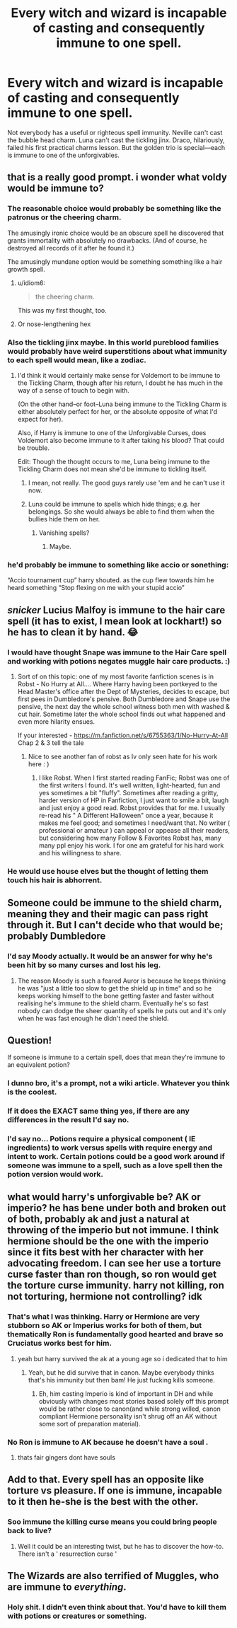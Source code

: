 #+TITLE: Every witch and wizard is incapable of casting and consequently immune to one spell.

* Every witch and wizard is incapable of casting and consequently immune to one spell.
:PROPERTIES:
:Author: ohboyaknightoftime
:Score: 178
:DateUnix: 1606600870.0
:DateShort: 2020-Nov-29
:FlairText: Prompt
:END:
Not everybody has a useful or righteous spell immunity. Neville can't cast the bubble head charm. Luna can't cast the tickling jinx. Draco, hilariously, failed his first practical charms lesson. But the golden trio is special---each is immune to one of the unforgivables.


** that is a really good prompt. i wonder what voldy would be immune to?
:PROPERTIES:
:Author: Velenterius
:Score: 63
:DateUnix: 1606603192.0
:DateShort: 2020-Nov-29
:END:

*** The reasonable choice would probably be something like the patronus or the cheering charm.

The amusingly ironic choice would be an obscure spell he discovered that grants immortality with absolutely no drawbacks. (And of course, he destroyed all records of it after he found it.)

The amusingly mundane option would be something something like a hair growth spell.
:PROPERTIES:
:Author: TheLetterJ0
:Score: 104
:DateUnix: 1606604828.0
:DateShort: 2020-Nov-29
:END:

**** u/idiom6:
#+begin_quote
  the cheering charm.
#+end_quote

This was my first thought, too.
:PROPERTIES:
:Author: idiom6
:Score: 38
:DateUnix: 1606605916.0
:DateShort: 2020-Nov-29
:END:


**** Or nose-lengthening hex
:PROPERTIES:
:Author: Sharedo
:Score: 11
:DateUnix: 1606688622.0
:DateShort: 2020-Nov-30
:END:


*** Also the tickling jinx maybe. In this world pureblood families would probably have weird superstitions about what immunity to each spell would mean, like a zodiac.
:PROPERTIES:
:Author: ohboyaknightoftime
:Score: 51
:DateUnix: 1606603470.0
:DateShort: 2020-Nov-29
:END:

**** I'd think it would certainly make sense for Voldemort to be immune to the Tickling Charm, though after his return, I doubt he has much in the way of a sense of touch to begin with.

(On the other hand--or foot--Luna being immune to the Tickling Charm is either absolutely perfect for her, or the absolute opposite of what I'd expect for her).

Also, if Harry is immune to one of the Unforgivable Curses, does Voldemort also become immune to it after taking his blood? That could be trouble.

Edit: Though the thought occurs to me, Luna being immune to the Tickling Charm does not mean she'd be immune to tickling itself.
:PROPERTIES:
:Author: CryptidGrimnoir
:Score: 24
:DateUnix: 1606615929.0
:DateShort: 2020-Nov-29
:END:

***** I mean, not really. The good guys rarely use 'em and he can't use it now.
:PROPERTIES:
:Author: ohboyaknightoftime
:Score: 9
:DateUnix: 1606619194.0
:DateShort: 2020-Nov-29
:END:


***** Luna could be immune to spells which hide things; e.g. her belongings. So she would always be able to find them when the bullies hide them on her.
:PROPERTIES:
:Author: GwainesKnightlyBalls
:Score: 8
:DateUnix: 1606683448.0
:DateShort: 2020-Nov-30
:END:

****** Vanishing spells?
:PROPERTIES:
:Author: CryptidGrimnoir
:Score: 6
:DateUnix: 1606683597.0
:DateShort: 2020-Nov-30
:END:

******* Maybe.
:PROPERTIES:
:Author: GwainesKnightlyBalls
:Score: 5
:DateUnix: 1606683688.0
:DateShort: 2020-Nov-30
:END:


*** he'd probably be immune to something like accio or sonething:

“Accio tournament cup” harry shouted. as the cup flew towards him he heard something “Stop flexing on me with your stupid accio”
:PROPERTIES:
:Author: Sylvezar2
:Score: 67
:DateUnix: 1606603373.0
:DateShort: 2020-Nov-29
:END:


** /snicker/ Lucius Malfoy is immune to the hair care spell (it has to exist, I mean look at lockhart!) so he has to clean it by hand. 😂
:PROPERTIES:
:Author: Leafyeyes417
:Score: 49
:DateUnix: 1606610546.0
:DateShort: 2020-Nov-29
:END:

*** I would have thought Snape was immune to the Hair Care spell and working with potions negates muggle hair care products. :)
:PROPERTIES:
:Author: urlias
:Score: 14
:DateUnix: 1606677760.0
:DateShort: 2020-Nov-29
:END:

**** Sort of on this topic: one of my most favorite fanfiction scenes is in Robst - No Hurry at All.... Where Harry having been portkeyed to the Head Master's office after the Dept of Mysteries, decides to escape, but first pees in Dumbledore's pensive. Both Dumbledore and Snape use the pensive, the next day the whole school witness both men with washed & cut hair. Sometime later the whole school finds out what happened and even more hilarity ensues.

If your interested - [[https://m.fanfiction.net/s/6755363/1/No-Hurry-At-All]] Chap 2 & 3 tell the tale
:PROPERTIES:
:Author: urlias
:Score: 3
:DateUnix: 1606682396.0
:DateShort: 2020-Nov-30
:END:

***** Nice to see another fan of robst as Iv only seen hate for his work here : )
:PROPERTIES:
:Author: panda0031698
:Score: 3
:DateUnix: 1606737241.0
:DateShort: 2020-Nov-30
:END:

****** I like Robst. When I first started reading FanFic; Robst was one of the first writers I found. It's well written, light-hearted, fun and yes sometimes a bit "fluffy". Sometimes after reading a gritty, harder version of HP in Fanfiction, I just want to smile a bit, laugh and just enjoy a good read. Robst provides that for me. I usually re-read his " A Different Halloween" once a year, because it makes me feel good; and sometimes I need/want that. No writer ( professional or amateur ) can appeal or appease all their readers, but considering how many Follow & Favorites Robst has, many many ppl enjoy his work. I for one am grateful for his hard work and his willingness to share.
:PROPERTIES:
:Author: urlias
:Score: 3
:DateUnix: 1606776069.0
:DateShort: 2020-Dec-01
:END:


*** He would use house elves but the thought of letting them touch his hair is abhorrent.
:PROPERTIES:
:Author: 4wallsandawindow
:Score: 21
:DateUnix: 1606611440.0
:DateShort: 2020-Nov-29
:END:


** Someone could be immune to the shield charm, meaning they and their magic can pass right through it. But I can't decide who that would be; probably Dumbledore
:PROPERTIES:
:Author: Tsorovar
:Score: 29
:DateUnix: 1606625416.0
:DateShort: 2020-Nov-29
:END:

*** I'd say Moody actually. It would be an answer for why he's been hit by so many curses and lost his leg.
:PROPERTIES:
:Author: Leafyeyes417
:Score: 52
:DateUnix: 1606627994.0
:DateShort: 2020-Nov-29
:END:

**** The reason Moody is such a feared Auror is because he keeps thinking he was "just a little too slow to get the shield up in time" and so he keeps working himself to the bone getting faster and faster without realising he's immune to the shield charm. Eventually he's so fast nobody can dodge the sheer quantity of spells he puts out and it's only when he was fast enough he didn't need the shield.
:PROPERTIES:
:Author: MannOf97
:Score: 47
:DateUnix: 1606628653.0
:DateShort: 2020-Nov-29
:END:


** Question!

If someone is immune to a certain spell, does that mean they're immune to an equivalent potion?
:PROPERTIES:
:Author: CryptidGrimnoir
:Score: 24
:DateUnix: 1606618211.0
:DateShort: 2020-Nov-29
:END:

*** I dunno bro, it's a prompt, not a wiki article. Whatever you think is the coolest.
:PROPERTIES:
:Author: ohboyaknightoftime
:Score: 31
:DateUnix: 1606619129.0
:DateShort: 2020-Nov-29
:END:


*** If it does the EXACT same thing yes, if there are any differences in the result I'd say no.
:PROPERTIES:
:Author: Rowletforthewin
:Score: 11
:DateUnix: 1606619461.0
:DateShort: 2020-Nov-29
:END:


*** I'd say no... Potions require a physical component ( IE ingredients) to work versus spells with require energy and intent to work. Certain potions could be a good work around if someone was immune to a spell, such as a love spell then the potion version would work.
:PROPERTIES:
:Author: urlias
:Score: 5
:DateUnix: 1606678022.0
:DateShort: 2020-Nov-29
:END:


** what would harry's unforgivable be? AK or imperio? he has bene under both and broken out of both, probably ak and just a natural at throwing of the imperio but not immune. I think hermione should be the one with the imperio since it fits best with her character with her advocating freedom. I can see her use a torture curse faster than ron though, so ron would get the torture curse immunity. harry not killing, ron not torturing, hermione not controlling? idk
:PROPERTIES:
:Author: Sylvezar2
:Score: 29
:DateUnix: 1606605227.0
:DateShort: 2020-Nov-29
:END:

*** That's what I was thinking. Harry or Hermione are very stubborn so AK or Imperius works for both of them, but thematically Ron is fundamentally good hearted and brave so Cruciatus works best for him.
:PROPERTIES:
:Author: ohboyaknightoftime
:Score: 39
:DateUnix: 1606605718.0
:DateShort: 2020-Nov-29
:END:

**** yeah but harry survived the ak at a young age so i dedicated that to him
:PROPERTIES:
:Author: Sylvezar2
:Score: 15
:DateUnix: 1606606214.0
:DateShort: 2020-Nov-29
:END:

***** Yeah, but he did survive that in canon. Maybe everybody thinks that's his immunity but then bam! He just fucking kills someone.
:PROPERTIES:
:Author: ohboyaknightoftime
:Score: 32
:DateUnix: 1606606290.0
:DateShort: 2020-Nov-29
:END:

****** Eh, him casting Imperio is kind of important in DH and while obviously with changes most stories based solely off this prompt would be rather close to canon(and while strong willed, canon compliant Hermione personality isn't shrug off an AK without some sort of preparation material).
:PROPERTIES:
:Author: Rowletforthewin
:Score: 12
:DateUnix: 1606619372.0
:DateShort: 2020-Nov-29
:END:


*** No Ron is immune to AK because he doesn't have a soul .
:PROPERTIES:
:Author: Someone_else_7
:Score: 16
:DateUnix: 1606667741.0
:DateShort: 2020-Nov-29
:END:

**** thats fair gingers dont have souls
:PROPERTIES:
:Author: Sylvezar2
:Score: 3
:DateUnix: 1606673133.0
:DateShort: 2020-Nov-29
:END:


** Add to that. Every spell has an opposite like torture vs pleasure. If one is immune, incapable to it then he-she is the best with the other.
:PROPERTIES:
:Author: Adanor79
:Score: 6
:DateUnix: 1606664122.0
:DateShort: 2020-Nov-29
:END:

*** Soo immune the killing curse means you could bring people back to live?
:PROPERTIES:
:Author: naomide
:Score: 3
:DateUnix: 1606677750.0
:DateShort: 2020-Nov-29
:END:

**** Well it could be an interesting twist, but he has to discover the how-to. There isn't a ' resurrection curse '
:PROPERTIES:
:Author: Adanor79
:Score: 6
:DateUnix: 1606678022.0
:DateShort: 2020-Nov-29
:END:


** The Wizards are also terrified of Muggles, who are immune to /everything/.
:PROPERTIES:
:Author: alexeyr
:Score: 5
:DateUnix: 1607541105.0
:DateShort: 2020-Dec-09
:END:

*** Holy shit. I didn't even think about that. You'd have to kill them with potions or creatures or something.
:PROPERTIES:
:Author: ohboyaknightoftime
:Score: 1
:DateUnix: 1607694594.0
:DateShort: 2020-Dec-11
:END:
